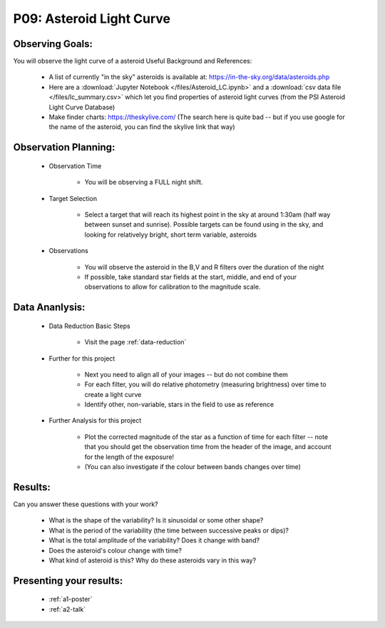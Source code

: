 .. _p9-asteroid-light-curve:

P09: Asteroid Light Curve
=========================

Observing Goals:
^^^^^^^^^^^^^^^^

You will observe the light curve of a asteroid
Useful Background and References:

    * A list of currently "in the sky" asteroids is available at: https://in-the-sky.org/data/asteroids.php
    * Here are a :download:`Jupyter Notebook </files/Asteroid_LC.ipynb>` and a :download:`csv data file </files/lc_summary.csv>` which let you find properties of asteroid light curves (from the PSI Asteroid Light Curve Database)
    * Make finder charts: https://theskylive.com/ (The search here is quite bad -- but if you use google for the name of the asteroid, you can find the skylive link that way)

Observation Planning:
^^^^^^^^^^^^^^^^^^^^^

    * Observation Time

        * You will be observing a FULL night shift.

    * Target Selection

        * Select a target that will reach its highest point in the sky at around 1:30am (half way between sunset and sunrise). Possible targets can be found using in the sky, and looking for relativelyy bright, short term variable, asteroids

    * Observations

        * You will observe the asteroid in the B,V and R filters over the duration of the night
        * If possible, take standard star fields at the start, middle, and end of your observations to allow for calibration to the magnitude scale.

Data Ananlysis:
^^^^^^^^^^^^^^^

    * Data Reduction Basic Steps

        *  Visit the page :ref:`data-reduction`

    * Further for this project

        * Next you need to align all of your images -- but do not combine them
        * For each filter, you will do relative photometry (measuring brightness) over time to create a light curve
        * Identify other, non-variable, stars in the field to use as reference

    * Further Analysis for this project

        * Plot the corrected magnitude of the star as a function of time for each filter -- note that you should get the observation time from the header of the image, and account for the length of the exposure!
        * (You can also investigate if the colour between bands changes over time)

Results: 
^^^^^^^^^

Can you answer these questions with your work?

    * What is the shape of the variability? Is it sinusoidal or some other shape?
    * What is the period of the variability (the time between successive peaks or dips)?
    * What is the total amplitude of the variability? Does it change with band?
    * Does the asteroid's colour change with time?
    * What kind of asteroid is this? Why do these asteroids vary in this way?

Presenting your results:
^^^^^^^^^^^^^^^^^^^^^^^^

   - :ref:`a1-poster`
   - :ref:`a2-talk`
